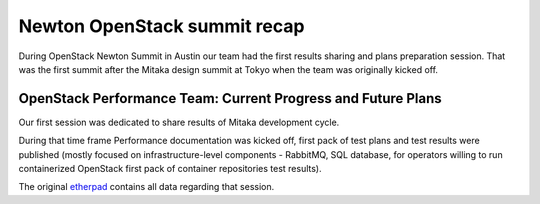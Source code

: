 Newton OpenStack summit recap
=============================

During OpenStack Newton Summit in Austin our team had the first results sharing
and plans preparation session. That was the first summit after the Mitaka design
summit at Tokyo when the team was originally kicked off.

OpenStack Performance Team: Current Progress and Future Plans
-------------------------------------------------------------

Our first session was dedicated to share results of Mitaka development cycle.

During that time frame Performance documentation was kicked off, first pack of
test plans and test results were published (mostly focused on
infrastructure-level components - RabbitMQ, SQL database, for operators willing
to run containerized OpenStack first pack of container repositories test
results).

The original `etherpad`_ contains all data regarding that session.

.. _etherpad: https://etherpad.openstack.org/p/newton-performance-team

